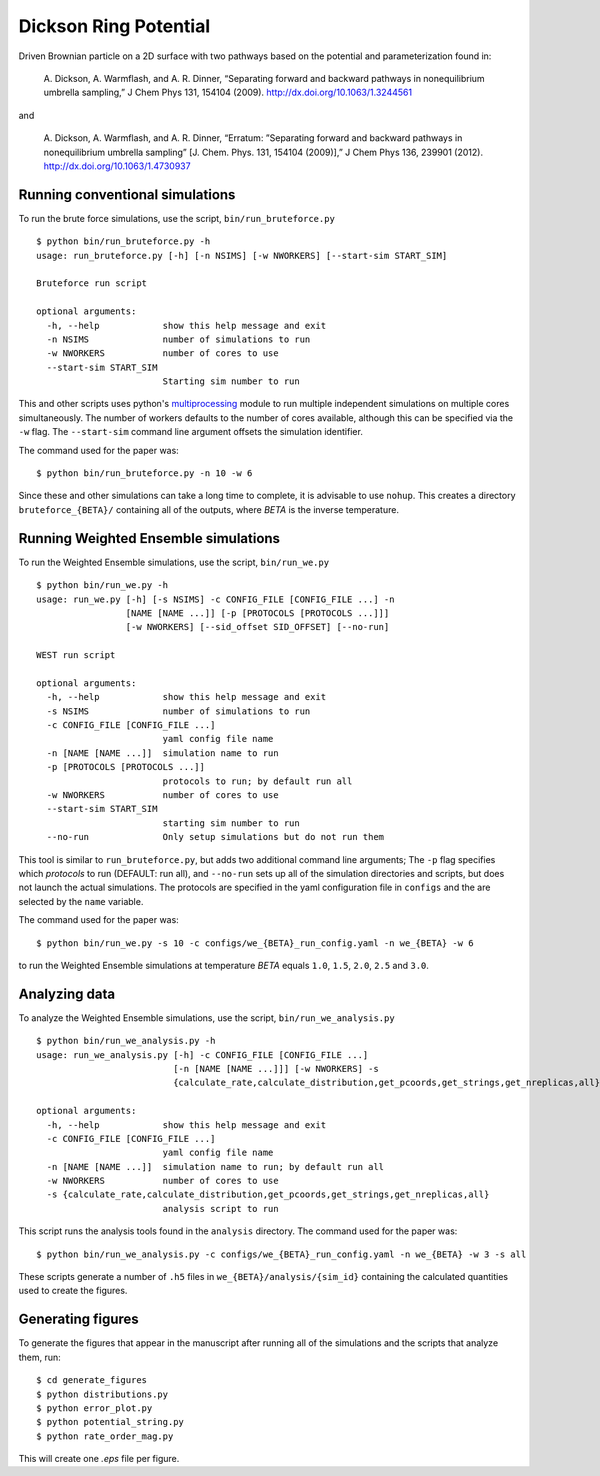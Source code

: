 ==========================
Dickson Ring Potential
==========================

Driven Brownian particle on a 2D surface with two pathways based on the potential and parameterization
found in:

    A. Dickson, A. Warmflash, and A. R. Dinner, “Separating forward and backward pathways 
    in nonequilibrium umbrella sampling,” J Chem Phys 131, 154104 (2009). http://dx.doi.org/10.1063/1.3244561

and

    A. Dickson, A. Warmflash, and A. R. Dinner, “Erratum: ”Separating forward and backward pathways in 
    nonequilibrium umbrella sampling” [J. Chem. Phys. 131, 154104 (2009)],” J Chem Phys 136, 239901 (2012).
    http://dx.doi.org/10.1063/1.4730937

Running conventional simulations
--------------------------------

To run the brute force simulations, use the script, ``bin/run_bruteforce.py``

::

    $ python bin/run_bruteforce.py -h
    usage: run_bruteforce.py [-h] [-n NSIMS] [-w NWORKERS] [--start-sim START_SIM]

    Bruteforce run script

    optional arguments:
      -h, --help            show this help message and exit
      -n NSIMS              number of simulations to run
      -w NWORKERS           number of cores to use
      --start-sim START_SIM
                            Starting sim number to run

This and other scripts uses python's `multiprocessing`_ module to run multiple independent
simulations on multiple cores simultaneously. The number of workers defaults to the number
of cores available, although this can be specified via the ``-w`` flag. The ``--start-sim``
command line argument offsets the simulation identifier.

The command used for the paper was::

    $ python bin/run_bruteforce.py -n 10 -w 6

Since these and other simulations can take a long time to complete, it is advisable 
to use ``nohup``. This creates a directory ``bruteforce_{BETA}/`` containing all of the outputs,
where *BETA* is the inverse temperature.

Running Weighted Ensemble simulations
-------------------------------------

To run the Weighted Ensemble simulations, use the script, ``bin/run_we.py``

::

    $ python bin/run_we.py -h
    usage: run_we.py [-h] [-s NSIMS] -c CONFIG_FILE [CONFIG_FILE ...] -n
                     [NAME [NAME ...]] [-p [PROTOCOLS [PROTOCOLS ...]]]
                     [-w NWORKERS] [--sid_offset SID_OFFSET] [--no-run]

    WEST run script

    optional arguments:
      -h, --help            show this help message and exit
      -s NSIMS              number of simulations to run
      -c CONFIG_FILE [CONFIG_FILE ...]
                            yaml config file name
      -n [NAME [NAME ...]]  simulation name to run
      -p [PROTOCOLS [PROTOCOLS ...]]
                            protocols to run; by default run all
      -w NWORKERS           number of cores to use
      --start-sim START_SIM
                            starting sim number to run
      --no-run              Only setup simulations but do not run them

This tool is similar to ``run_bruteforce.py``, but adds two additional command line arguments;
The ``-p`` flag specifies which *protocols* to run (DEFAULT: run all), and ``--no-run`` sets up all of the simulation
directories and scripts, but does not launch the actual simulations. The protocols are specified
in the yaml configuration file in ``configs`` and the are selected by the ``name`` variable.

The command used for the paper was::

    $ python bin/run_we.py -s 10 -c configs/we_{BETA}_run_config.yaml -n we_{BETA} -w 6

to run the Weighted Ensemble simulations at temperature *BETA* equals ``1.0``, ``1.5``, ``2.0``, ``2.5`` and ``3.0``. 

Analyzing data
--------------

To analyze the Weighted Ensemble simulations, use the script, ``bin/run_we_analysis.py``

::

    $ python bin/run_we_analysis.py -h
    usage: run_we_analysis.py [-h] -c CONFIG_FILE [CONFIG_FILE ...]
                              [-n [NAME [NAME ...]]] [-w NWORKERS] -s
                              {calculate_rate,calculate_distribution,get_pcoords,get_strings,get_nreplicas,all}

    optional arguments:
      -h, --help            show this help message and exit
      -c CONFIG_FILE [CONFIG_FILE ...]
                            yaml config file name
      -n [NAME [NAME ...]]  simulation name to run; by default run all
      -w NWORKERS           number of cores to use
      -s {calculate_rate,calculate_distribution,get_pcoords,get_strings,get_nreplicas,all}
                            analysis script to run

This script runs the analysis tools found in the ``analysis`` directory. The command used for the paper was::

    $ python bin/run_we_analysis.py -c configs/we_{BETA}_run_config.yaml -n we_{BETA} -w 3 -s all

These scripts generate a number of ``.h5`` files in ``we_{BETA}/analysis/{sim_id}`` containing the calculated quantities 
used to create the figures.
    
Generating figures
------------------

To generate the figures that appear in the manuscript after running all of the simulations and the scripts
that analyze them, run::

    $ cd generate_figures
    $ python distributions.py
    $ python error_plot.py
    $ python potential_string.py
    $ python rate_order_mag.py

This will create one *.eps* file per figure.


.. LINKS

.. _`multiprocessing`: http://docs.python.org/2/library/multiprocessing.html




